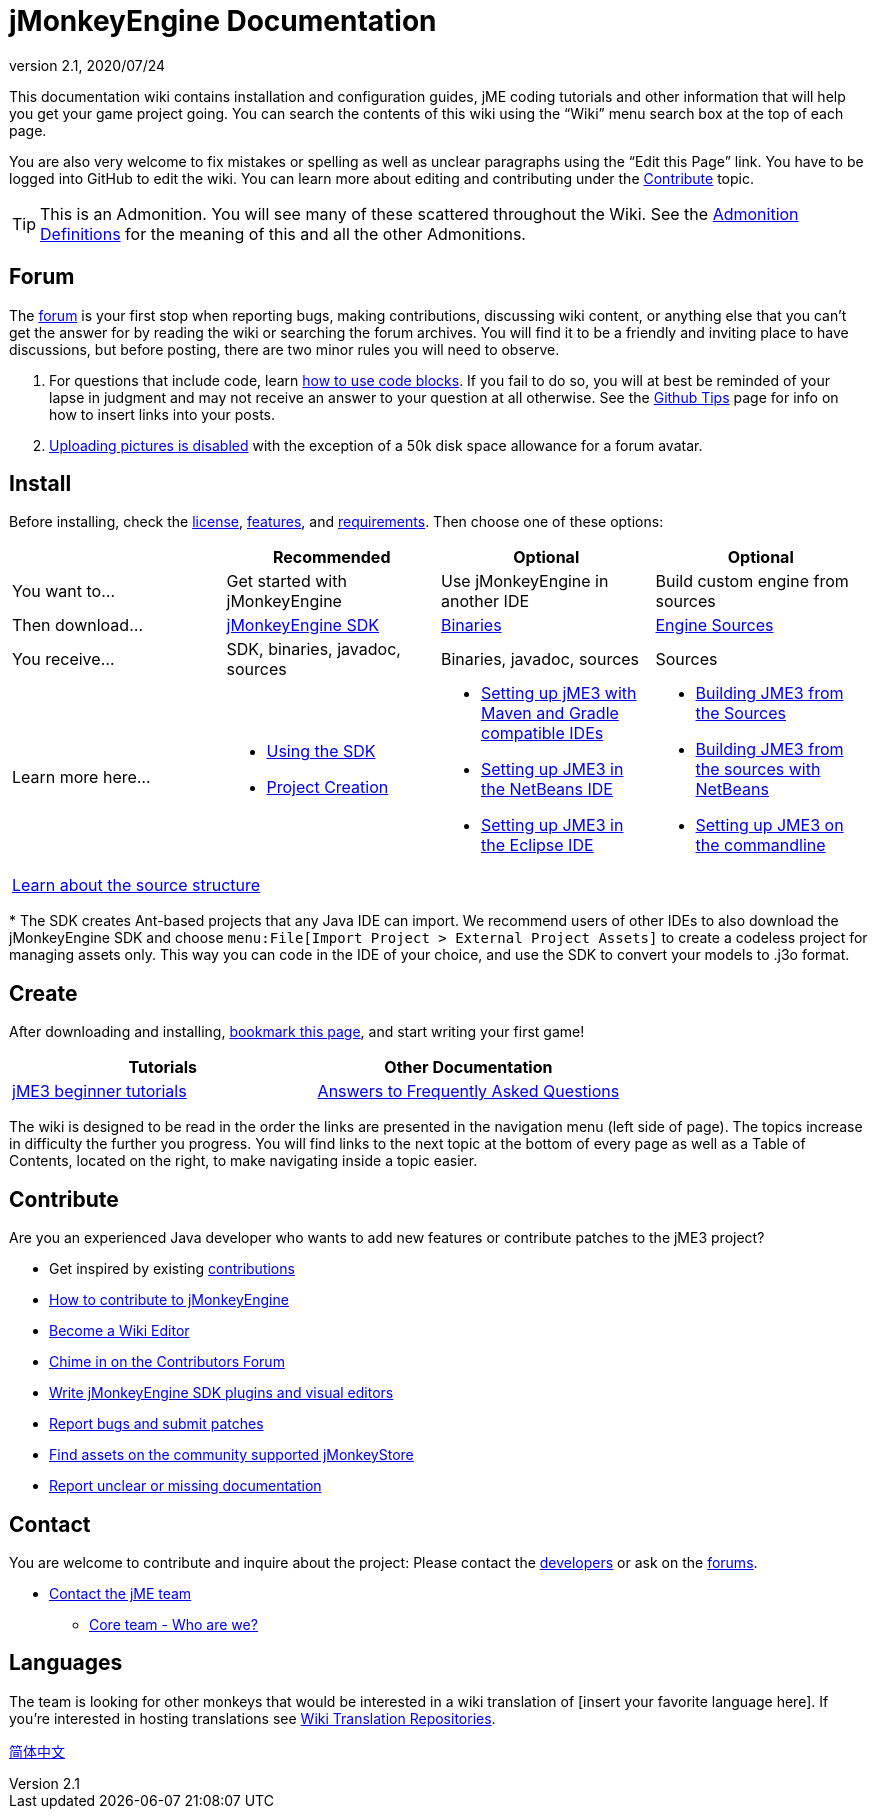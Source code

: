 = jMonkeyEngine Documentation
:revnumber: 2.1
:revdate: 2020/07/24
:keywords: documentation, sdk, install


This documentation wiki contains installation and configuration guides, jME coding tutorials and other information that will help you get your game project going. You can search the contents of this wiki using the "`Wiki`" menu search box at the top of each page.

You are also very welcome to fix mistakes or spelling as well as unclear paragraphs using the "`Edit this Page`" link. You have to be logged into GitHub to edit the wiki. You can learn more about editing and contributing under the <<contribute,Contribute>> topic.

TIP: This is an Admonition. You will see many of these scattered throughout the Wiki. See the xref:wiki:admonitions.adoc[Admonition Definitions] for the meaning of this and all the other Admonitions.

== Forum

The link:http://hub.jmonkeyengine.org/[forum] is your first stop when reporting bugs, making contributions, discussing wiki content, or anything else that you can't get the answer for by reading the wiki or searching the forum archives. You will find it to be a friendly and inviting place to have discussions, but before posting, there are two minor rules you will need to observe.

.  For questions that include code, learn link:https://hub.jmonkeyengine.org/t/how-to-type-code-blocks/31155[how to use code blocks]. If you fail to do so, you will at best be reminded of your lapse in judgment and may not receive an answer to your question at all otherwise. See the xref:github_tips.adoc[Github Tips] page for info on how to insert links into your posts.
.  link:https://hub.jmonkeyengine.org/t/uploading-pictures-and-changing-avatars-is-disabled/39520[Uploading pictures is disabled] with the exception of a 50k disk space allowance for a forum avatar.


== Install

Before installing, check the xref:bsd_license.adoc[license], xref:getting-started/features.adoc[features], and xref:jme3/requirements.adoc[requirements]. Then choose one of these options:
[cols="4", options="header"]
|===

a|
<a| Recommended
<a| Optional
<a| Optional

a| You want to…
a| Get started with jMonkeyEngine
a| Use jMonkeyEngine in another IDE
a| Build custom engine from sources

a| Then download…
a| link:https://github.com/jMonkeyEngine/sdk/releases[jMonkeyEngine SDK]
a| link:https://github.com/jMonkeyEngine/jmonkeyengine/releases[Binaries]
a| link:https://github.com/jMonkeyEngine/jmonkeyengine[Engine Sources]

a| You receive…
a| SDK, binaries, javadoc, sources
a| Binaries, javadoc, sources
a| Sources

a| Learn more here…
a|
* xref:sdk:sdk.adoc[Using the SDK]
* xref:sdk:project_creation.adoc[Project Creation]
a|
* xref:jme3/maven.adoc[Setting up jME3 with Maven and Gradle compatible IDEs]
* xref:jme3/setting_up_netbeans_and_jme3.adoc[Setting up JME3 in the NetBeans IDE]
* xref:jme3/setting_up_jme3_in_eclipse.adoc[Setting up JME3 in the Eclipse IDE]
a|
* xref:jme3/build_from_sources.adoc[Building JME3 from the Sources]
* xref:jme3/build_jme3_sources_with_netbeans.adoc[Building JME3 from the sources with NetBeans]
* xref:jme3/simpleapplication_from_the_commandline.adoc[Setting up JME3 on the commandline]

4+^a| xref:jme3/jme3_source_structure.adoc[Learn about the source structure]

|===

pass:[*] The SDK creates Ant-based projects that any Java IDE can import. We recommend users of other IDEs to also download the jMonkeyEngine SDK and choose `menu:File[Import Project > External Project Assets]` to create a codeless project for managing assets only. This way you can code in the IDE of your choice, and use the SDK to convert your models to .j3o format.


== Create

After downloading and installing, xref:documentation.adoc[bookmark this page], and start writing your first game!
[cols="2", options="header"]
|===

a| Tutorials
a| Other Documentation

a| xref:tutorials:beginner/beginner.adoc[jME3 beginner tutorials]
a| xref:tutorials:concepts/faq.adoc[Answers to Frequently Asked Questions]

|===

The wiki is designed to be read in the order the links are presented in the navigation menu (left side of page). The topics increase in difficulty the further you progress. You will find links to the next topic at the bottom of every page as well as a Table of Contents, located on the right, to make navigating inside a topic easier.

== Contribute

Are you an experienced Java developer who wants to add new features or contribute patches to the jME3 project?

*  Get inspired by existing xref:contributions:contributions.adoc[contributions]
*  link:https://github.com/jMonkeyEngine/jmonkeyengine/blob/master/CONTRIBUTING.md[How to contribute to jMonkeyEngine]
*  link:https://github.com/jMonkeyEngine/wiki#jmonkeyengine-documentation[Become a Wiki Editor]
*  link:http://hub.jmonkeyengine.org/c/contribution-depot-jme3[Chime in on the Contributors Forum]
*  xref:sdk:development.adoc[Write jMonkeyEngine SDK plugins and visual editors]
*  xref:report_bugs.adoc[Report bugs and submit patches]
* link:https://jmonkeystore.com/[Find assets on the community supported jMonkeyStore]
* link:https://hub.jmonkeyengine.org/c/documentation-jme3/24[Report unclear or missing documentation]

== Contact

You are welcome to contribute and inquire about the project: Please contact the link:https://hub.jmonkeyengine.org/badges/103/core-developer[developers] or ask on the link:https://hub.jmonkeyengine.org[forums].

*  link:https://hub.jmonkeyengine.org/badges/103/core-developer[Contact the jME team]
**  xref:team.adoc[Core team - Who are we?]

== Languages

The team is looking for other monkeys that would be interested in a wiki translation of [insert your favorite language here]. If you're interested in hosting translations see xref:wiki:wiki_translation.adoc[Wiki Translation Repositories].

link:http://www.jmecn.net/wiki/[简体中文]
